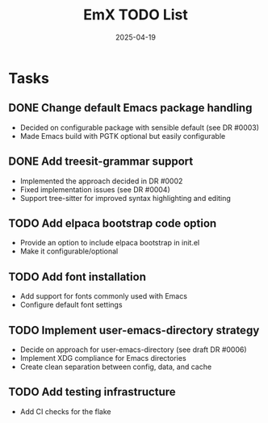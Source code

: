 #+TITLE: EmX TODO List
#+DATE: 2025-04-19

* Tasks
** DONE Change default Emacs package handling
   - Decided on configurable package with sensible default (see DR #0003)
   - Made Emacs build with PGTK optional but easily configurable

** DONE Add treesit-grammar support
   - Implemented the approach decided in DR #0002
   - Fixed implementation issues (see DR #0004)
   - Support tree-sitter for improved syntax highlighting and editing

** TODO Add elpaca bootstrap code option
   - Provide an option to include elpaca bootstrap in init.el
   - Make it configurable/optional

** TODO Add font installation
   - Add support for fonts commonly used with Emacs
   - Configure default font settings

** TODO Implement user-emacs-directory strategy
   - Decide on approach for user-emacs-directory (see draft DR #0006)
   - Implement XDG compliance for Emacs directories
   - Create clean separation between config, data, and cache

** TODO Add testing infrastructure
   - Add CI checks for the flake